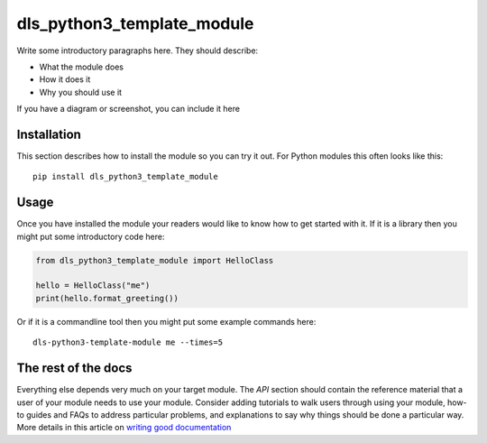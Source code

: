 dls_python3_template_module
===========================

Write some introductory paragraphs here. They should describe:

- What the module does
- How it does it
- Why you should use it

If you have a diagram or screenshot, you can include it here

Installation
------------

This section describes how to install the module so you can try it out.
For Python modules this often looks like this::

    pip install dls_python3_template_module

Usage
-----

Once you have installed the module your readers would like to know how
to get started with it. If it is a library then you might put some
introductory code here:

.. code:: python

    from dls_python3_template_module import HelloClass

    hello = HelloClass("me")
    print(hello.format_greeting())

Or if it is a commandline tool then you might put some example commands here::

    dls-python3-template-module me --times=5

The rest of the docs
--------------------

Everything else depends very much on your target module. The `API` section
should contain the reference material that a user of your module needs to use
your module. Consider adding tutorials to walk users through using your module,
how-to guides and FAQs to address particular problems, and explanations to say
why things should be done a particular way. More details in this article on
`writing good documentation`_

.. _writing good documentation: https://documentation.divio.com/
